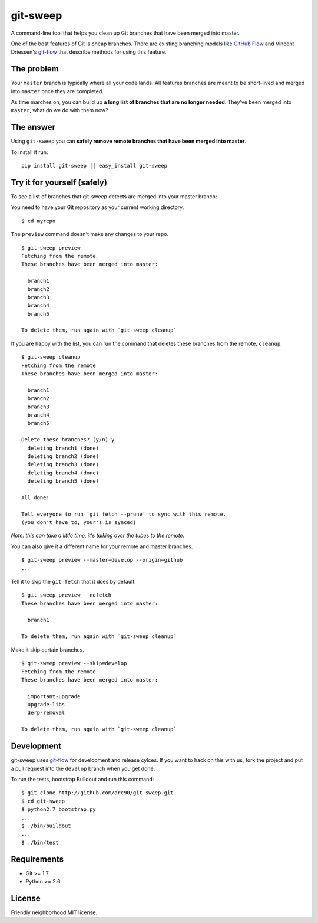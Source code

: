 git-sweep
=========

A command-line tool that helps you clean up Git branches that have been merged
into master.

One of the best features of Git is cheap branches. There are existing branching
models like `GitHub Flow`_ and Vincent Driessen's `git-flow`_ that describe
methods for using this feature.

The problem
-----------

Your ``master`` branch is typically where all your code lands. All features
branches are meant to be short-lived and merged into ``master`` once they are
completed.

As time marches on, you can build up **a long list of branches that are no
longer needed**. They've been merged into ``master``, what do we do with them
now?

The answer
----------

Using ``git-sweep`` you can **safely remove remote branches that have been
merged into master**.

To install it run:

::

    pip install git-sweep || easy_install git-sweep

Try it for yourself (safely)
----------------------------

To see a list of branches that git-sweep detects are merged into your master branch:

You need to have your Git repository as your current working directory.

::

    $ cd myrepo

The ``preview`` command doesn't make any changes to your repo.

::

    $ git-sweep preview
    Fetching from the remote
    These branches have been merged into master:

      branch1
      branch2
      branch3
      branch4
      branch5

    To delete them, run again with `git-sweep cleanup`

If you are happy with the list, you can run the command that deletes these
branches from the remote, ``cleanup``:

::

    $ git-sweep cleanup
    Fetching from the remote
    These branches have been merged into master:

      branch1
      branch2
      branch3
      branch4
      branch5

    Delete these branches? (y/n) y
      deleting branch1 (done)
      deleting branch2 (done)
      deleting branch3 (done)
      deleting branch4 (done)
      deleting branch5 (done)

    All done!

    Tell everyone to run `git fetch --prune` to sync with this remote.
    (you don't have to, your's is synced)

*Note: this can take a little time, it's talking over the tubes to the remote.*

You can also give it a different name for your remote and master branches.

::

    $ git-sweep preview --master=develop --origin=github
    ...

Tell it to skip the ``git fetch`` that it does by default.

::

    $ git-sweep preview --nofetch
    These branches have been merged into master:

      branch1

    To delete them, run again with `git-sweep cleanup`

Make it skip certain branches.

::

    $ git-sweep preview --skip=develop
    Fetching from the remote
    These branches have been merged into master:

      important-upgrade
      upgrade-libs
      derp-removal

    To delete them, run again with `git-sweep cleanup`

Development
-----------

git-sweep uses `git-flow`_ for development and release cylces. If you want to
hack on this with us, fork the project and put a pull request into the
``develop`` branch when you get done.

To run the tests, bootstrap Buildout and run this command:

::

    $ git clone http://github.com/arc90/git-sweep.git
    $ cd git-sweep
    $ python2.7 bootstrap.py
    ...
    $ ./bin/buildout
    ...
    $ ./bin/test

Requirements
------------

* Git >= 1.7
* Python >= 2.6

.. _GitHub Flow: http://scottchacon.com/2011/08/31/github-flow.html
.. _git-flow: http://nvie.com/posts/a-successful-git-branching-model/

License
-------

Friendly neighborhood MIT license.
